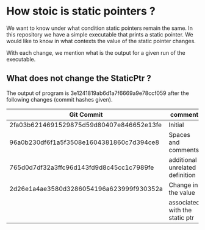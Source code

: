 * How stoic is static pointers ?

  We want to know under what condition static pointers remain the
  same. In this repository we have a simple executable that prints a
  static pointer. We would like to know in what contexts the value of
  the static pointer changes.

  With each change, we mention what is the output for a given run of
  the executable.

** What does not change the StaticPtr ?


   The output of program is 3e1241819ab6d1a7f6669a9e78ccf059 after the following
   changes (commit hashes given).

   | Git Commit                               | comment                         |
   |------------------------------------------+---------------------------------|
   | 2fa03b6214691529875d59d80407e846652e13fe | Initial                         |
   |------------------------------------------+---------------------------------|
   | 96a0b230df6f1a5f3508e1604381860c7d394ce8 | Spaces and comments             |
   |------------------------------------------+---------------------------------|
   | 765d0d7df32a3ffc96d143fd9d8c45cc1c7989fe | additional unrelated definition |
   |------------------------------------------+---------------------------------|
   | 2d26e1a4ae3580d3286054196a623999f930352a | Change in the value             |
   |                                          | associated with the static ptr  |
   |------------------------------------------+---------------------------------|
